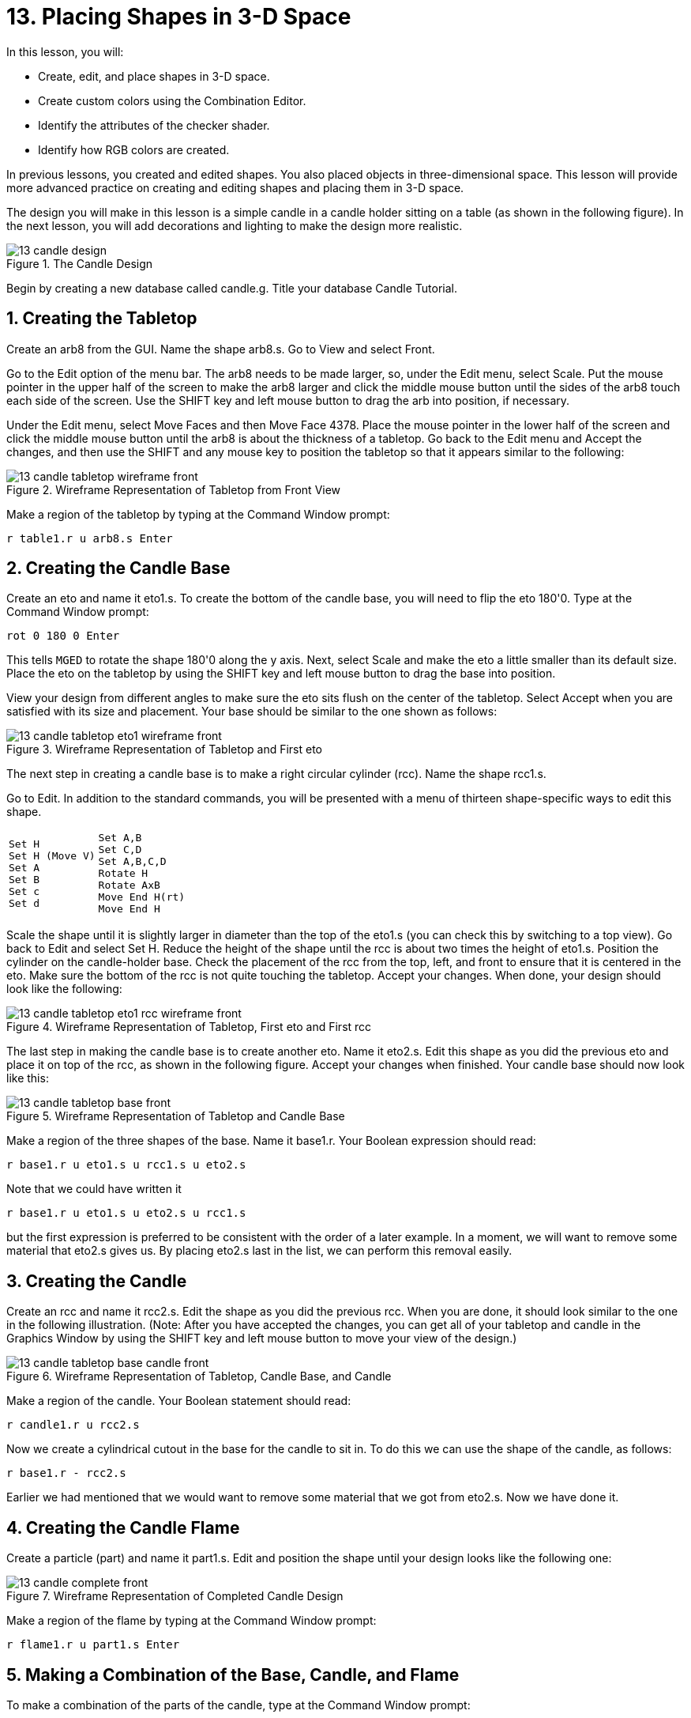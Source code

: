= 13. Placing Shapes in 3-D Space
:sectnums:
:experimental:

In this lesson, you will:

* Create, edit, and place shapes in 3-D space.
* Create custom colors using the Combination Editor.
* Identify the attributes of the checker shader.
* Identify how RGB colors are created.

In previous lessons, you created and edited shapes.  You also placed
objects in three-dimensional space.  This lesson will provide more
advanced practice on creating and editing shapes and placing them in
3-D space.

The design you will make in this lesson is a simple candle in a candle
holder sitting on a table (as shown in the following figure). In the
next lesson, you will add decorations and lighting to make the design
more realistic.

.The Candle Design
image::mged/13_candle_design.png[]

Begin by creating a new database called candle.g.  Title your database
Candle Tutorial.

[[_candle_create_tabletop]]
== Creating the Tabletop

Create an arb8 from the GUI.  Name the shape arb8.s.  Go to View and
select Front.

Go to the Edit option of the menu bar.  The arb8 needs to be made
larger, so, under the Edit menu, select Scale.  Put the mouse pointer
in the upper half of the screen to make the arb8 larger and click the
middle mouse button until the sides of the arb8 touch each side of the
screen.  Use the SHIFT key and left mouse button to drag the arb into
position, if necessary.

Under the Edit menu, select Move Faces and then Move Face 4378.  Place
the mouse pointer in the lower half of the screen and click the middle
mouse button until the arb8 is about the thickness of a tabletop.  Go
back to the Edit menu and Accept the changes, and then use the SHIFT
and any mouse key to position the tabletop so that it appears similar
to the following:

.Wireframe Representation of Tabletop from Front View
image::mged/13_candle_tabletop_wireframe_front.png[]

Make a region of the tabletop by typing at the Command Window prompt:

[cmd]`r table1.r u arb8.s kbd:[Enter]`

[[_candle_create_base]]
== Creating the Candle Base

Create an eto and name it eto1.s.  To create the bottom of the candle
base, you will need to flip the eto 180'0.  Type at the Command Window
prompt:

[cmd]`rot 0 180 0 kbd:[Enter]`

This tells [app]`MGED` to rotate the shape 180'0 along the y axis.
Next, select Scale and make the eto a little smaller than its default
size.  Place the eto on the tabletop by using the SHIFT key and left
mouse button to drag the base into position.

View your design from different angles to make sure the eto sits flush
on the center of the tabletop.  Select Accept when you are satisfied
with its size and placement.  Your base should be similar to the one
shown as follows:

.Wireframe Representation of Tabletop and First eto
image::mged/13_candle_tabletop_eto1_wireframe_front.png[]

The next step in creating a candle base is to make a right circular
cylinder (rcc). Name the shape rcc1.s.

Go to Edit.  In addition to the standard commands, you will be
presented with a menu of thirteen shape-specific ways to edit this
shape.

[cols="1*l,1*l"]
|===

a|
....
Set H
Set H (Move V)
Set A
Set B
Set c
Set d
....
a|
....
Set A,B
Set C,D
Set A,B,C,D
Rotate H
Rotate AxB
Move End H(rt)
Move End H
....
|===

Scale the shape until it is slightly larger in diameter than the top
of the eto1.s (you can check this by switching to a top view). Go back
to Edit and select Set H.  Reduce the height of the shape until the
rcc is about two times the height of eto1.s.  Position the cylinder on
the candle-holder base.  Check the placement of the rcc from the top,
left, and front to ensure that it is centered in the eto.  Make sure
the bottom of the rcc is not quite touching the tabletop.  Accept your
changes.  When done, your design should look like the following:

.Wireframe Representation of Tabletop, First eto and First rcc
image::mged/13_candle_tabletop_eto1_rcc_wireframe_front.png[]

The last step in making the candle base is to create another eto.
Name it eto2.s.  Edit this shape as you did the previous eto and place
it on top of the rcc, as shown in the following figure.  Accept your
changes when finished.  Your candle base should now look like this:

.Wireframe Representation of Tabletop and Candle Base
image::mged/13_candle_tabletop_base_front.png[]

Make a region of the three shapes of the base.  Name it base1.r.  Your
Boolean expression should read:

[cmd]`r base1.r u eto1.s u rcc1.s u eto2.s`

Note that we could have written it

[cmd]`r base1.r u eto1.s u eto2.s u rcc1.s`

but the first expression is preferred to be consistent with the order
of a later example.  In a moment, we will want to remove some material
that eto2.s gives us.  By placing eto2.s last in the list, we can
perform this removal easily.

[[_candle_create_candle]]
== Creating the Candle

Create an rcc and name it rcc2.s.  Edit the shape as you did the
previous rcc.  When you are done, it should look similar to the one in
the following illustration.  (Note: After you have accepted the
changes, you can get all of your tabletop and candle in the Graphics
Window by using the SHIFT key and left mouse button to move your view
of the design.)

.Wireframe Representation of Tabletop, Candle Base, and Candle
image::mged/13_candle_tabletop_base_candle_front.png[]

Make a region of the candle.  Your Boolean statement should read:

[cmd]`r candle1.r u rcc2.s`

Now we create a cylindrical cutout in the base for
the candle to sit in.  To do this we can use the shape of the candle,
as follows:

[cmd]`r base1.r - rcc2.s`

Earlier we had mentioned that we would want to remove some material
that we got from eto2.s.  Now we have done it.

[[_candle_create_flame]]
== Creating the Candle Flame

Create a particle (part) and name it part1.s.  Edit and position the
shape until your design looks like the following one:

.Wireframe Representation of Completed Candle Design
image::mged/13_candle_complete_front.png[]

Make a region of the flame by typing at the Command Window prompt:

[cmd]`r flame1.r u part1.s kbd:[Enter]`

[[_candle_create_combination]]
== Making a Combination of the Base, Candle, and Flame

To make a combination of the parts of the candle, type at the Command
Window prompt:

[cmd]`comb candle1.c u base1.r u candle1.r u flame1.r kbd:[Enter]`

[[_candle_check_data_tree]]
== Checking the Data Tree

Now that you have made a number of regions and a combination, it would
be a good time to check your data tree and make sure it agrees with
the following tree.  If you find that you have made a mistake in any
of the parts of the tree, you can change them in the Boolean
Expression box of the Combination Editor (refer to Lesson 5). At the
Command Line prompt, type:

[cmd]`tree candle1.c kbd:[Enter]`

Your Boolean expression should read:

....
   candle1.c/
   u base1.r/R
     u eto1.s
     u rcc1.s
     u eto2.s
     - rcc2.s
   u candle1.r/R
     u rcc2.s
   u flame1.r/R
     u part1.s
....

[[_candle_assign_mater_prop]]
== Assigning Material Properties to the Elements of the Design

To assign material properties to your design, go to the Edit menu and
select the Combination Editor.  Assign the following material
properties to each of the elements:

[cols="1,1,1,1", frame="all", options="header"]
|===
| Element
| Shader
| Color(s)
| Other


|Tabletop
|Checker
|Red (255 0 0); White (255 255 255)
|Scale (10)

|Candle Base
|Plastic
|Medium Gray (128 130 144)
|

|Candle
|Plastic
|Light Blue (0 166 255)
|

|Flame
|Plastic
|Light Yellow (255 255 190)
|
|===

Notice that the checker shader for the tabletop includes two color
values and a scale value.  Type the values for red, white, and a scale
of 10 in the boxes, as follows:

.Combination Editor with the Checker Shader Selected
image::mged/13_candle_comb_ed_checker.png[]

For the rest of the elements of the design, use the Color Tool to make
the colors shown or simply type them in the Color text box,
remembering to leave a space between each set of numbers.

[NOTE]
====
As discussed previously, a color is made up of three numbers, ranging
from 0 to 255.  The first number represents the amount of red, the
second represents the amount of green, and the third represents the
amount of blue used to make the color.  A color of 0 0 0 is black, and
255 255 255 is white.  This method of creating colors is different
from mixing pigment colors used in painting because you are dealing
with light.  While it may seem strange at first, most [app]`MGED`
users quickly become adept at creating RGB colors.
====

[[_candle_raytrace]]
== Raytracing Your Design

Before raytracing, change the View to az35, el25 to give a better view
of the completed design and then Blast the old design by typing at the
Command Window prompt:

[cmd]`B table1.r candle1.c kbd:[Enter]`

This command tells the [app]`MGED` program to:

[cols="1,1,1"]
|===

|B
|table1.r
|candle1.c

|Clear the Graphics Window
|Draw the region named table1.r
|Draw the combination named candle1.c
|===

To provide the most light on your design, use a white background
color.  Your raytraced candle should look similar to the following:

.Raytraced Candle Design in Overlay Mode
image::mged/13_candle_raytraced_overlay.png[]


[[_placing_shapes_in_3d_review]]
== Review

In this lesson, you:

* Created, edited, and placed shapes in 3-D space.
* Created custom colors using the Combination Editor.
* Identified the attributes of the checker shader.
* Identified how RGB colors are created.
